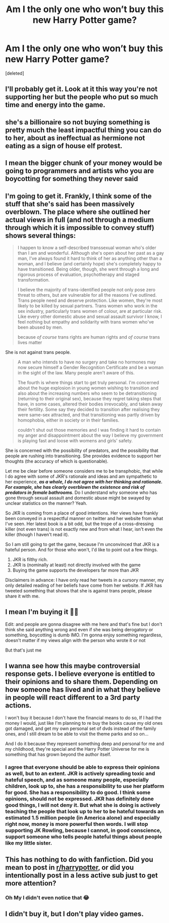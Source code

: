#+TITLE: Am I the only one who won’t buy this new Harry Potter game?

* Am I the only one who won’t buy this new Harry Potter game?
:PROPERTIES:
:Score: 0
:DateUnix: 1600368334.0
:DateShort: 2020-Sep-17
:FlairText: Discussion
:END:
[deleted]


** I'll probably get it. Look at it this way you're not supporting her but the people who put so much time and energy into the game.
:PROPERTIES:
:Author: Aniki356
:Score: 7
:DateUnix: 1600368626.0
:DateShort: 2020-Sep-17
:END:


** she's a billionaire so not buying something is pretty much the least impactful thing you can do to her, about as ineffectual as hermione not eating as a sign of house elf protest.
:PROPERTIES:
:Author: Lord_Anarchy
:Score: 5
:DateUnix: 1600369967.0
:DateShort: 2020-Sep-17
:END:


** I mean the bigger chunk of your money would be going to programmers and artists who you are boycotting for something they never said
:PROPERTIES:
:Author: Jon_Riptide
:Score: 3
:DateUnix: 1600369451.0
:DateShort: 2020-Sep-17
:END:


** I'm going to get it. Frankly, I think some of the stuff that she's said has been massively overblown. The place where she outlined her actual views in full (and not through a medium through which it is impossible to convey stuff) shows several things:

#+begin_quote
  I happen to know a self-described transsexual woman who's older than I am and wonderful. Although she's open about her past as a gay man, I've always found it hard to think of her as anything other than a woman, and I believe (and certainly hope) she's completely happy to have transitioned. Being older, though, she went through a long and rigorous process of evaluation, psychotherapy and staged transformation.

  I believe the majority of trans-identified people not only pose zero threat to others, but are vulnerable for all the reasons I've outlined. Trans people need and deserve protection. Like women, they're most likely to be killed by sexual partners. Trans women who work in the sex industry, particularly trans women of colour, are at particular risk. Like every other domestic abuse and sexual assault survivor I know, I feel nothing but empathy and solidarity with trans women who've been abused by men.

  because /of course/ trans rights are human rights and /of course/ trans lives matter
#+end_quote

She is not against trans people.

#+begin_quote
  A man who intends to have no surgery and take no hormones may now secure himself a Gender Recognition Certificate and be a woman in the sight of the law. Many people aren't aware of this.

  The fourth is where things start to get truly personal. I'm concerned about the huge explosion in young women wishing to transition and also about the increasing numbers who seem to be detransitioning (returning to their original sex), because they regret taking steps that have, in some cases, altered their bodies irrevocably, and taken away their fertility. Some say they decided to transition after realising they were same-sex attracted, and that transitioning was partly driven by homophobia, either in society or in their families.

  couldn't shut out those memories and I was finding it hard to contain my anger and disappointment about the way I believe my government is playing fast and loose with womens and girls' safety.
#+end_quote

She is concerned with the possibility of predators, and the possibility that people are rushing into transitioning. She provides evidence to support her thoughts (the accuracy of which is questionable).

Let me be clear before someone considers me to be transphobic, that while I do agree with some of JKR's rationale and ideas and am sympathetic to her experience, */as a whole, I do not agree with her thinking and rationale. For example, she has clearly overblown the existence and risk of predators in female bathrooms/*. Do I understand why someone who has gone through sexual assault and domestic abuse might be swayed by unclear statistics on the manner? Yeah.

So JKR is coming from a place of good intentions. Her views have frankly been conveyed in a respectful manner on twitter and her website from what I've seen. Her latest book is a bit odd, but the trope of a cross-dressing killer (not even trans) is not exactly new and from what I hear, isn't even the killer (though I haven't read it).

So I am still going to get the game, because I'm unconvinced that JKR is a hateful person. And for those who won't, I'd like to point out a few things.

1. JKR is filthy rich.
2. JKR is (nominally at least) not directly involved with the game
3. Buying the game supports the developers far more than JKR

Disclaimers in advance: I have only read her tweets in a cursory manner, my only detailed reading of her beliefs have come from her website. If JKR has tweeted something that shows that she is against trans people, please share it with me.
:PROPERTIES:
:Author: Impossible-Poetry
:Score: 3
:DateUnix: 1600370789.0
:DateShort: 2020-Sep-17
:END:


** I mean I'm buying it 🤷‍♂️

Edit: and people are gonna disagree with me here and that's fine but I don't think she said anything wrong and even if she was being derogatory or something, boycotting is dumb IMO. I'm gonna enjoy something regardless, doesn't matter if my views align with the person who wrote it or not

But that's just me
:PROPERTIES:
:Author: Crazycatgirl16
:Score: 5
:DateUnix: 1600368490.0
:DateShort: 2020-Sep-17
:END:


** I wanna see how this maybe controversial response gets. I believe everyone is entitled to their opinions and to share them. Depending on how someone has lived and in what they believe in people will react different to a 3rd party actions.

I won't buy it because I don't have the financial means to do so, If I had the money I would, just like I'm planning to re buy the books cause my old ones got damaged, and get my own personal set of dvds instead of the family ones, and I still dream to be able to visit the theme parks and so on...

And I do it because they represent something deep and personal for me and my childhood, they're special and the Harry Potter Universe for me is something that has grown beyond the author itself.
:PROPERTIES:
:Author: ArgFela
:Score: 2
:DateUnix: 1600368750.0
:DateShort: 2020-Sep-17
:END:

*** I agree that everyone should be able to express their opinions as well, but to an extent. JKR is actively spreading toxic and hateful speech, and as someone many people, especially children, look up to, she has a responsibility to use her platform for good. She has a responsibility to do good. I think some opinions, should not be expressed. JKR has definitely done good things, I will not deny it. But what she is doing is actively teaching the people that look up to her to be hateful towards an estimated 1.5 million people (in America alone) and especially right now, money is more powerful then words. I will stop supporting JK Rowling, because I cannot, in good conscience, support someone who tells people hateful things about people like my little sister.
:PROPERTIES:
:Author: liloldladybean
:Score: -2
:DateUnix: 1600369803.0
:DateShort: 2020-Sep-17
:END:


** This has nothing to do with fanfiction. Did you mean to post in [[/r/harrypotter][r/harrypotter]], or did you intentionally post in a less active sub just to get more attention?
:PROPERTIES:
:Author: TheLetterJ0
:Score: 2
:DateUnix: 1600370865.0
:DateShort: 2020-Sep-17
:END:

*** Oh My I didn't even notice that 😂
:PROPERTIES:
:Author: ArgFela
:Score: 1
:DateUnix: 1600371494.0
:DateShort: 2020-Sep-18
:END:


** I didn't buy it, but I don't play video games.
:PROPERTIES:
:Author: Auselessbus
:Score: 1
:DateUnix: 1600370301.0
:DateShort: 2020-Sep-17
:END:
